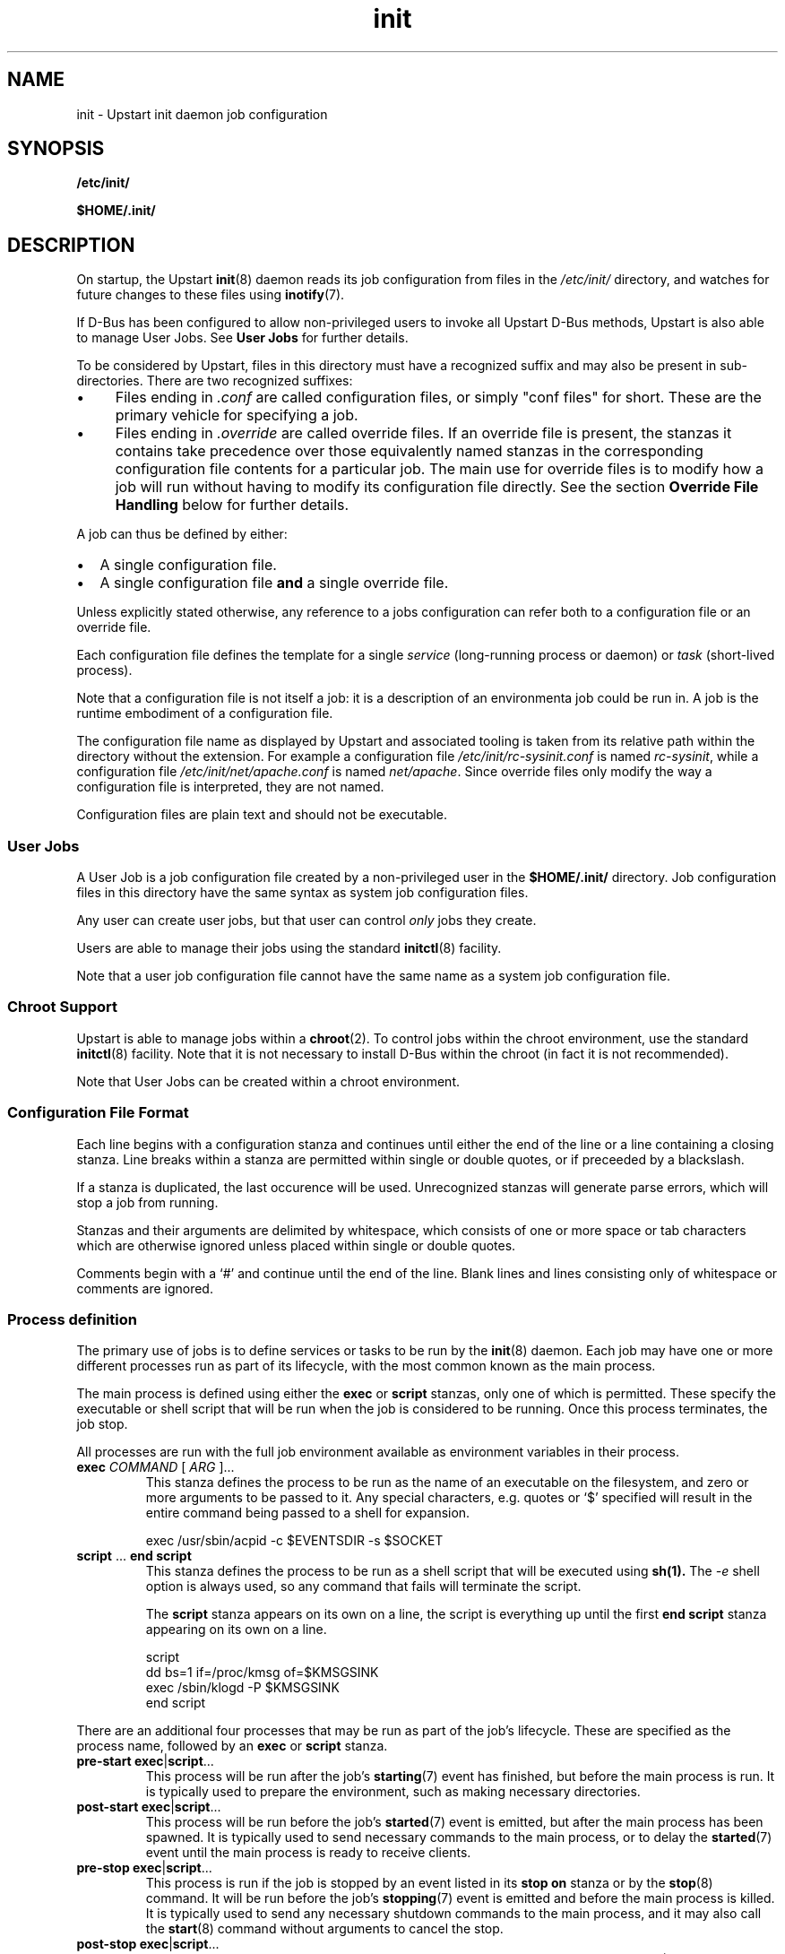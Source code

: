 .TH init 5 2011-03-03 "Upstart"
.\"
.SH NAME
init \- Upstart init daemon job configuration
.\"
.SH SYNOPSIS
.B /etc/init/

.B $HOME/.init/
.\"
.SH DESCRIPTION
On startup, the Upstart
.BR init (8)
daemon reads its job configuration from files in the
.I /etc/init/
directory, and watches for future changes to these files using
.BR inotify (7).

If D-Bus has been configured to allow non-privileged users to invoke all
Upstart D-Bus methods, Upstart is also able to manage User Jobs. See
.B User Jobs
for further details.

To be considered by Upstart, files in this directory must have a
recognized suffix and may also be present in sub-directories.  There are
two recognized suffixes:

.IP \(bu 4 
Files ending in
.I .conf
are called configuration files, or simply "conf files" for short.
These are the primary vehicle for specifying a job.
.IP \(bu 4 
Files ending in
.I .override
are called override files.  If an override file is present, the stanzas
it contains take precedence over those equivalently named stanzas in the
corresponding configuration file contents for a particular job.
The main use for override files is to modify how a job will run without
having to modify its configuration file directly.  See the section
\fBOverride File Handling\fP below for further details.
.P
A job can thus be defined by either:
.IP \[bu] 2
A single configuration file.
.IP \[bu]
A single configuration file \fBand\fP a single override file.
.P
Unless explicitly stated otherwise, any reference to a jobs
configuration can refer both to a configuration file or an override
file.

Each configuration file defines the template for a single \fIservice\fP
(long-running process or daemon) or \fItask\fP (short-lived process).

Note that a configuration file is not itself a job: it is a description
of an environmenta job could be run in.  A job is the runtime embodiment
of a configuration file.

The configuration file name as displayed by Upstart and associated
tooling is taken from its relative path within the directory without the
extension.  For example a configuration file
.I /etc/init/rc-sysinit.conf
is named
.IR rc-sysinit ,
while a configuration file
.I /etc/init/net/apache.conf
is named
.IR net/apache .
Since override files only modify the way a configuration file is
interpreted, they are not named.

Configuration files are plain text and should not be executable.
.\"
.SS User Jobs

A User Job is a job configuration file created by a non-privileged user
in the
.B $HOME/.init/
directory. Job configuration files in this directory have
the same syntax as system job configuration files.

Any user can create user jobs, but that user can control
.I only
jobs they create.

Users are able to manage their jobs using the standard
.BR initctl (8)
facility.

Note that a user job configuration file cannot have the same name as a
system job configuration file.

.\"
.SS Chroot Support

Upstart is able to manage jobs within a \fBchroot\fP(2). To control jobs
within the chroot environment, use the standard
.BR initctl (8)
facility. Note that it is not necessary to install D-Bus within the
chroot (in fact it is not recommended).

Note that User Jobs can be created within a chroot environment.

.\"
.SS Configuration File Format
Each line begins with a configuration stanza and continues until either
the end of the line or a line containing a closing stanza.  Line breaks
within a stanza are permitted within single or double quotes, or if
preceeded by a blackslash.

If a stanza is duplicated, the last occurence will be used. Unrecognized
stanzas will generate parse errors, which will stop a job from running.

Stanzas and their arguments are delimited by whitespace, which consists
of one or more space or tab characters which are otherwise ignored unless
placed within single or double quotes.

Comments begin with a `#' and continue until the end of the line.  Blank
lines and lines consisting only of whitespace or comments are ignored.
.\"
.SS Process definition
The primary use of jobs is to define services or tasks to be run by the
.BR init (8)
daemon.  Each job may have one or more different processes run as part
of its lifecycle, with the most common known as the main process.

The main process is defined using either the
.B exec
or
.B script
stanzas, only one of which is permitted.  These specify the executable
or shell script that will be run when the job is considered to be running.
Once this process terminates, the job stop.

All processes are run with the full job environment available as
environment variables in their process.

.TP
.B exec \fICOMMAND \fR[ \fIARG \fR]...
This stanza defines the process to be run as the name of an executable
on the filesystem, and zero or more arguments to be passed to it.  Any
special characters, e.g. quotes or `$' specified will result in the
entire command being passed to a shell for expansion.

.nf
exec /usr/sbin/acpid -c $EVENTSDIR -s $SOCKET
.fi
.\"
.TP
.B script \fR... \fBend script
This stanza defines the process to be run as a shell script that will
be executed using
.BR sh(1).
The
.I -e
shell option is always used, so any command that fails will terminate
the script.

The
.B script
stanza appears on its own on a line, the script is everything up until
the first
.B end script
stanza appearing on its own on a line.

.nf
script
    dd bs=1 if=/proc/kmsg of=$KMSGSINK
    exec /sbin/klogd -P $KMSGSINK
end script
.fi

.PP
There are an additional four processes that may be run as part of the job's
lifecycle.  These are specified as the process name, followed by an
.B exec
or
.B script
stanza.

.TP
.B pre-start exec\fR|\fBscript\fR...
This process will be run after the job's
.BR starting (7)
event has finished, but before the main process is run.  It is typically
used to prepare the environment, such as making necessary directories.
.\"
.TP
.B post-start exec\fR|\fBscript\fR...
This process will be run before the job's
.BR started (7)
event is emitted, but after the main process has been spawned.  It is
typically used to send necessary commands to the main process, or to
delay the
.BR started (7)
event until the main process is ready to receive clients.
.\"
.TP
.B pre-stop exec\fR|\fBscript\fR...
This process is run if the job is stopped by an event listed in its
.B stop on
stanza or by the
.BR stop (8)
command.  It will be run before the job's
.BR stopping (7)
event is emitted and before the main process is killed.  It is typically
used to send any necessary shutdown commands to the main process, and it
may also call the
.BR start (8)
command without arguments to cancel the stop.
.\"
.TP
.B post-stop exec\fR|\fBscript\fR...
This process is run after the main process has been killed and before
the job's
.BR stopped (7)
event is emitted.  It is typically used to clean up the environment,
such as removing temporary directories.

.PP
All of these processes, including the main process, are optional.
Services without a main process will appear to be running until they are
stopped: this is commonly used to define states such as runlevels.  It
is permissable to have no main process, but to have
.B pre-start
and
.B post-stop
processes for the state.

.RS
.nf
pre-start exec ifup -a
post-stop exec ifdown -a
.fi
.RE
.\"
.SS Event definition
Jobs can be manually started and stopped at any time by a system adminstrator
using the
.BR start (8)
and
.BR stop (8)
tools, however it is far more useful for jobs to be started and stopped
automatically by the
.BR init (8)
daemon when necessary.

This is done by specifying which events should cause your job to be
started, and which cause your process to be stopped again.

The set of possible events is limitless, however there are a number of
standard events defined by the
.BR init (8)
daemon and
.BR telinit (8)
tools that you will want to use.

When first started, the
.BR init (8)
daemon will emit the
.BR startup (7)
event.  This will activate jobs that implement System V compatibility and
the
.BR runlevel (7)
event.  As jobs are started and stopped, the
.BR init (8)
daemon will emit the
.BR starting (7),
.BR started (7),
.BR stopping (7)
and
.BR stopped (7)
events on their behalf.

.TP
.B start on \fIEVENT \fR[[\fIKEY=\fR]\fIVALUE\fR]... [\fBand\fR|\fBor\fR...]
The
.B start on
stanza defines the set of events that will cause the job to be automatically
started.  Each
.I EVENT
is given by its name.  Multiple events are permitted using the
.B and
&
.B or
operators, and complex expressions may be performed with parentheses (within
which line breaks are permitted).

You may also match on the environment variables contained within the event
by specifying the
.I KEY
and expected
.IR VALUE .
If you know the order in which the variables are given to the event you may
omit the
.IR KEY .

.I VALUE
may contain wildcard matches and globs as permitted by
.BR fnmatch (3)
and may expand the value of any variable defined with the
.B env
stanza.

Negation is permitted by using
.I !=
between the
.I KEY
and
.IR VALUE .

.nf
start on started gdm or started kdm

start on device-added SUBSYSTEM=tty DEVPATH=ttyS*

start on net-device-added INTERFACE!=lo
.fi
.TP
.B stop on \fIEVENT \fR[[\fIKEY=\fR]\fIVALUE\fR]... [\fBand\fR|\fBor\fR...]
The
.\"
.B stop on
stanza defines the set of events that will cause the job to be automatically
stopped.  It has the same syntax as
\fBstart on\fP.

.I VALUE
may additionally expand the value of any variable that came from the
job's start environment (either the event or the command that started it).

.nf
stop on stopping gdm or stopping kdm

stop on device-removed DEVPATH=$DEVPATH
.fi

.TP
.B manual
This stanza will disregard any
.I previously seen
.B start on
definition.  By adding this stanza on any line below the
.B start on
definition, it provides the ability to stop a job from being
automatically started.  When specified, the only way to start such a job
is via \fBstart\fP (8).

.SS Job environment
Each job is run with the environment from the events or commands that
started it.  In addition, you may define defaults in the job which may
be overridden later and specify which environment variables are exported
into the events generated for the job.

The special
.B UPSTART_EVENTS
environment variable contains the list of events that started the job,
it will not be present if the job was started manually.

In addition, the
.B pre-stop
and
.B post-stop
scripts are run with the environment of the events or commands that
stopped the job.  The
.B UPSTART_STOP_EVENTS
environment variable contains the list of events that stopped the job,
it will not be present if the job was stopped manually.

All jobs also contain the
.B UPSTART_JOB
and
.B UPSTART_INSTANCE
environment variables, containing the name of the job and instance.  These
are mostly used by the
.BR initctl (8)
utility to default to acting on the job the commands are called from.

.TP
.B env \fIKEY\fR[=\fIVALUE\fR]
Defines a default environment variable, the value of which may be overriden
by the event or command that starts the job.
If \'KEY=VALUE\' is specified, the variable KEY is given the value VALUE.
If only \'KEY\' is given, then the value is taken from the
.BR init (8)
daemon's own environment.
.\"
.TP
.B export \fIKEY\fR
Exports the value of an environment variable into the
.BR starting (7),
.BR started (7),
.BR stopping (7)
and
.BR stopped (7)
events for this job
.ft B
and to all resultant events
.ft
(not just those relating to the current job).
.\"
.SS Services, tasks and respawning
Jobs are
.I services
by default.  This means that the act of starting the job is considered
to be finished when the job is running, and that even exiting with a
zero exit status means the service will be respawned.

.TP
.B task
This stanza may be used to specify that the job is a
.I task
instead.  This means that the act of starting the job is not considered
to be finished until the job itself has been run and stopped again, but
that exiting with a zero exit status means the task has completed
successfully and will not be respawned.

.PP
The
.BR start (8)
command, and any
.BR starting (7)
or
.BR stopping (7)
events will block only until a service is running or until a task has
finished.

.TP
.B respawn
A service or task with this stanza will be automatically started if it
should stop abnormally.  All reasons for a service stopping, except
the
.BR stop (8)
command itself, are considered abnormal.  Tasks may exit with a zero
exit status to prevent being respawned.
.\"
.TP
.B respawn limit \fICOUNT INTERVAL
Respawning is subject to a limit, if the job is respawned more than
.I COUNT
times in
.I INTERVAL
seconds, it will be considered to be having deeper problems and will
be stopped. Default COUNT is 10. Default INTERVAL is 5 seconds.

This only applies to automatic respawns and not the
.BR restart (8)
command.
.\"
.TP
.B normal exit \fISTATUS\fR|\fISIGNAL\fR...
Additional exit statuses or even signals may be added, if the job
process terminates with any of these it will not be considered to have
failed and will not be respawned.

.nf
normal exit 0 1 TERM HUP
.fi
.\"
.SS Instances
By default, only one instance of any job is permitted to exist at one
time.  Attempting to start a job when it's already starting or running
results in an error. Note that a job is considered to be running if its
pre-start process is running.

Multiple instances may be permitted by defining the names of those
instances.  If an instance with the same name is not already starting
or running, a new instance will be started instead of returning an
error.

.TP
.B instance \fINAME
This stanza defines the names of instances, on its own its not particularly
useful since it would just define the name of the single permitted instance,
however
.I NAME
expands any variable defined in the job's environment.

These will often be variables that you need to pass to the process anyway,
so are an excellent way to limit the instances.

.nf
instance $CONFFILE
exec /sbin/httpd -c $CONFFILE
.fi

.nf
instance $TTY
exec /sbin/getty -8 38300 $TTY
.fi

These jobs appear in the
.BR initctl (8)
output with the instance name in parentheses, and have the
.B INSTANCE
environment variable set in their events.
.\"
.SS Documentation
Upstart provides several stanzas useful for documentation and external
tools.

.TP
.B description \fIDESCRIPTION
This stanza may contain a description of the job.

.nf
description "This does neat stuff"
.fi
.\"
.TP
.B author \fIAUTHOR
This stanza may contain the author of the job, often used as a contact
for bug reports.

.nf
author "Scott James Remnant <scott@netsplit.com>"
.fi
.\"
.TP
.B version \fIVERSION
This stanza may contain version information about the job, such as revision
control or package version number.  It is not used or interpreted by
.BR init (8)
in any way.

.nf
version "$Id$"
.fi
.\"
.TP
.B emits \fIEVENT\fR...
All processes on the system are free to emit their own events by using the
.BR initctl (8)
tool, or by communicating directly with the
.BR init (8)
daemon.

This stanza allows a job to document in its job configuration what events
it emits itself, and may be useful for graphing possible transitions.
.\"
.SS Process environment
Many common adjustments to the process environment, such as resource
limits, may be configured directly in the job rather than having to handle
them yourself.

.TP
.B console output\fR|\fBowner
By default the standard input, output and error file descriptors of jobs
are connected to
.I /dev/null

If this stanza is specified, they are connected to
.I /dev/console
instead.

.B console owner
is special, it not only connects the job to the system console but sets
the job to be the owner of the system console, which means it will receive
certain signals from the kernel when special key combinations such as
Control-C are pressed.
.\"
.TP
.B umask \fIUMASK
A common configuration is to set the file mode creation mask for the
process.
.I UMASK
should be an octal value for the mask, see
.BR umask (2)
for more details.
.\"
.TP
.B nice \fINICE
Another common configuration is to adjust the process's nice value,
see
.BR nice (1)
for more details.
.\"
.TP
.B oom \fIADJUSTMENT\fR|\fBnever
Normally the OOM killer regards all processes equally, this stanza
advises the kernel to treat this job differently.

.I ADJUSTMENT
may be an integer value from
.I -16
(very unlikely to be killed by the OOM killer) up to
.I 14
(very likely to be killed by the OOM killer).  It may also be the special
value
.B never
to have the job ignored by the OOM killer entirely.
.\"
.TP
.B chroot \fIDIR
Runs the job's processes in a
.BR chroot(8)
environment underneath
.I DIR

Note that
.I DIR
must have all the necessary system libraries for the process to be run,
often including
.I /bin/sh
.\"
.TP
.B chdir \fIDIR
Runs the job's processes with a working directory of
.I DIR
instead of the root of the filesystem.
.\"
.TP
.B limit \fILIMIT SOFT\fR|\fBunlimited \fIHARD\fR|\fBunlimited
Sets initial system resource limits for the job's processes.
.I LIMIT
may be one of
.IR core ,
.IR cpu ,
.IR data ,
.IR fsize ,
.IR memlock ,
.IR msgqueue ,
.IR nice ,
.IR nofile ,
.IR nproc ,
.IR rss ,
.IR rtprio ,
.I sigpending
or
.IR stack .

Limits are specified as both a
.I SOFT
value and a
.I HARD
value, both of which are integers.  The special value
.B unlimited
may be specified for either.
.\"
.SS Override File Handling
Override files allow a jobs environment to be changed without modifying
the jobs configuration file. Rules governing override files:

.IP \[bu] 2
If a job is embodied with only a configuration file, the contents of
this file define the job.
.IP \[bu]
If an override files exists where there is no existing cofiguration
file, the override file is ignored.
.IP \[bu]
If both a configuration file \fBand\fP an override file exist for a job
and both files are syntactically correct:
.RS
.IP \[bu] 2
stanzas in the override file will take precedence over stanzas present
in the corresponding configuration file.
.IP \[bu]
stanzas in the override file which are not present in the corresponding
configuration file will be honoured when the job runs.
.RE
.IP \[bu]
If both a configuration file and an override file exist for a job and
subsequently the override file is deleted, the configuration file is
automatically reloaded with the effect that any changes introduced by
the override file are undone and the configuration file alone now defines
the job.
.IP \[bu]
If both a configuration file and an override file exist for a job and
subsequently the configuration file is deleted, a new instance of the
job can no longer be started (since without a corresponding
configuration file an override file is ignored).
.IP \[bu]
If both a configuration file and an override file exist for a job and
any of the contents of the override file are invalid, the override file
is ignored and only the contents of the configuration file are
considered.
.P

.\"
.SS Miscellaneous
.TP
.B kill timeout \fIINTERVAL
Specifies the interval between sending the job's main process the
.I SIGTERM
and
.I SIGKILL
signals when stopping the running job. Default is 5 seconds.
.\"
.TP
.B expect stop
Specifies that the job's main process will raise the
.I SIGSTOP
signal to indicate that it is ready.
.BR init (8)
will wait for this signal before running the job's post-start script,
or considering the job to be running.

.BR init (8)
will send the process the
.I SIGCONT
signal to allow it to continue.
.\"
.TP
.B expect daemon
Specifies that the job's main process is a daemon, and will fork twice
after being run.
.BR init (8)
will follow this daemonisation, and will wait for this to occur before
running the job's post-start script or considering the job to be running.

Without this stanza
.BR init (8)
is unable to supervise daemon processes and will believe them to have
stopped as soon as they daemonise on startup.
.\"
.TP
.B expect fork
Specifies that the job's main process will fork once after being run.
.BR init (8)
will follow this fork, and will wait for this to occur before
running the job's post-start script or considering the job to be running.

Without this stanza
.BR init (8)
is unable to supervise forking processes and will believe them to have
stopped as soon as they fork on startup.
.\"
.SH BUGS
The 
.B and
and 
.B or
operators allowed with
.B start on
and
.B stop on
do not work intuitively: operands to the right of either operator are
only evaluated once and state information is then discarded. This can
lead to jobs with complex \fBstart on\fP or \fPstop on\fP conditions
not behaving as expected \fIwhen restarted\fP. For example, if a job
encodes the following condition:
.ti +4
.sp 1
.nf
start on A and (B or C)
.fi

When 'A' and 'B' become true, the condition is satisfied so the job will
be run. However, if the job ends and subsequently 'A' and 'C' become true,
the job will \fInot\fP be re-run even though the condtion is satisfied.
Avoid using complex conditions with jobs which need to be restarted.
.\"
.SH AUTHOR
Manual page written by Scott James Remnant
.RB < scott@netsplit.com >
and James Hunt
.RB < james.hunt@canonical.com > .
.\"
.SH REPORTING BUGS
Report bugs at
.RB < https://launchpad.net/upstart/+bugs >
.\"
.SH COPYRIGHT
Copyright \(co 2010,2011 Canonical Ltd.
.br
This is free software; see the source for copying conditions.  There is NO
warranty; not even for MERCHANTABILITY or FITNESS FOR A PARTICULAR PURPOSE.

.\"
.SH SEE ALSO
.BR init (8)
.BR sh (1)
